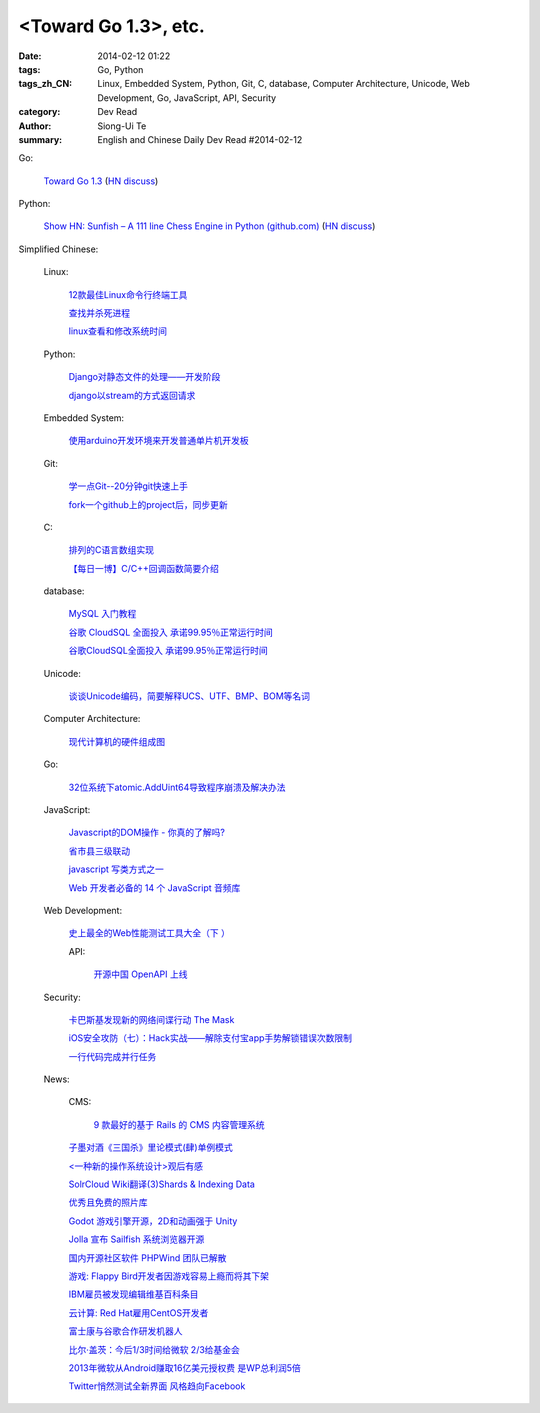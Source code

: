 <Toward Go 1.3>, etc.
##############################################################################################################

:date: 2014-02-12 01:22
:tags: Go, Python
:tags_zh_CN: Linux, Embedded System, Python, Git, C, database, Computer Architecture, Unicode, Web Development, Go, JavaScript, API, Security
:category: Dev Read
:author: Siong-Ui Te
:summary: English and Chinese Daily Dev Read #2014-02-12


Go:

  `Toward Go 1.3 <http://talks.golang.org/2014/go1.3.slide#1>`_
  (`HN discuss <https://news.ycombinator.com/item?id=7218349>`__)

Python:

  `Show HN: Sunfish – A 111 line Chess Engine in Python (github.com) <https://github.com/thomasahle/sunfish/>`_
  (`HN discuss <https://news.ycombinator.com/item?id=7218552>`__)



Simplified Chinese:

  Linux:

    `12款最佳Linux命令行终端工具 <http://www.aqee.net/best-terminal-alternatives-for-linux-systems/>`_

    `查找并杀死进程 <http://my.oschina.net/u/1449566/blog/198887>`_

    `linux查看和修改系统时间 <http://my.oschina.net/u/1032854/blog/198902>`_

  Python:

    `Django对静态文件的处理——开发阶段 <http://my.oschina.net/u/993130/blog/198769>`_

    `django以stream的方式返回请求 <http://my.oschina.net/u/197384/blog/198890>`_

  Embedded System:

    `使用arduino开发环境来开发普通单片机开发板 <http://my.oschina.net/okimbin/blog/198764>`_

  Git:

    `学一点Git--20分钟git快速上手 <http://my.oschina.net/qjx1208/blog/198869>`_

    `fork一个github上的project后，同步更新 <http://my.oschina.net/chbing/blog/198871>`_

  C:

    `排列的C语言数组实现 <http://my.oschina.net/rst/blog/198875>`_

    `【每日一博】C/C++回调函数简要介绍 <http://my.oschina.net/jungleliu0923/blog/198151>`_

  database:

    `MySQL 入门教程 <http://my.oschina.net/u/1432675/blog/198874>`_

    `谷歌 CloudSQL 全面投入 承诺99.95％正常运行时间 <http://www.oschina.net/news/48759/cloudsql-online>`_

    `谷歌CloudSQL全面投入 承诺99.95％正常运行时间 <http://blog.jobbole.com/59074/>`_

  Unicode:

    `谈谈Unicode编码，简要解释UCS、UTF、BMP、BOM等名词 <http://my.oschina.net/Jsiwa/blog/198881>`_

  Computer Architecture:

    `现代计算机的硬件组成图 <http://my.oschina.net/fhd/blog/198882>`_

  Go:

    `32位系统下atomic.AddUint64导致程序崩溃及解决办法 <http://my.oschina.net/u/115763/blog/198912>`_

  JavaScript:

    `Javascript的DOM操作 - 你真的了解吗? <http://my.oschina.net/blogshi/blog/198910>`_

    `省市县三级联动 <http://my.oschina.net/wbo0801/blog/198911>`_

    `javascript 写类方式之一 <http://my.oschina.net/guozqiu/blog/198921>`_

    `Web 开发者必备的 14 个 JavaScript 音频库 <http://www.oschina.net/translate/14-essential-javascript-audio-libraries-for-web-developers>`_

  Web Development:

    `史上最全的Web性能测试工具大全（下 ） <http://my.oschina.net/u/918621/blog/198920>`_

    API:

      `开源中国 OpenAPI 上线 <http://www.oschina.net/news/48768/oschina-openapi>`_

  Security:

    `卡巴斯基发现新的网络间谍行动 The Mask <http://www.oschina.net/news/48761/the-mask>`_

    `iOS安全攻防（七）：Hack实战——解除支付宝app手势解锁错误次数限制 <http://blog.jobbole.com/58818/>`_

    `一行代码完成并行任务 <http://blog.jobbole.com/58700/>`_

  News:

    CMS:

      `9 款最好的基于 Rails 的 CMS 内容管理系统 <http://www.oschina.net/news/48760/best-ruby-on-rails-content-management-systems-cms>`_

    `子墨对酒《三国杀》里论模式(肆)单例模式 <http://my.oschina.net/u/874727/blog/198760>`_

    `<一种新的操作系统设计>观后有感 <http://my.oschina.net/kialun/blog/198767>`_

    `SolrCloud Wiki翻译(3)Shards & Indexing Data <http://my.oschina.net/zengjie/blog/198865>`_

    `优秀且免费的照片库 <http://my.oschina.net/u/201125/blog/198864>`_

    `Godot 游戏引擎开源，2D和动画强于 Unity <http://www.oschina.net/p/godot>`_

    `Jolla 宣布 Sailfish 系统浏览器开源 <http://www.oschina.net/news/48744/sailfish-opensource>`_

    `国内开源社区软件 PHPWind 团队已解散 <http://www.oschina.net/news/48743/phpwind-dismiss>`_

    `游戏: Flappy Bird开发者因游戏容易上瘾而将其下架 <http://www.solidot.org/story?sid=38303>`_

    `IBM雇员被发现编辑维基百科条目 <http://www.solidot.org/story?sid=38302>`_

    `云计算: Red Hat雇用CentOS开发者 <http://www.solidot.org/story?sid=38301>`_

    `富士康与谷歌合作研发机器人 <http://www.solidot.org/story?sid=38299>`_

    `比尔·盖茨：今后1/3时间给微软 2/3给基金会 <http://blog.jobbole.com/59081/>`_

    `2013年微软从Android赚取16亿美元授权费 是WP总利润5倍 <http://blog.jobbole.com/59076/>`_

    `Twitter悄然测试全新界面 风格趋向Facebook <http://blog.jobbole.com/59070/>`_

